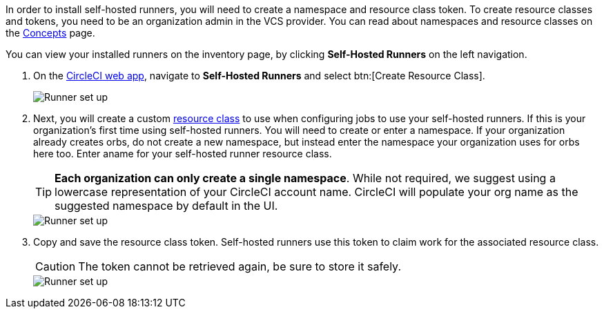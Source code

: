 //== CircleCI web app installation: pre-steps
In order to install self-hosted runners, you will need to create a namespace and resource class token. To create resource classes and tokens, you need to be an organization admin in the VCS provider. You can read about namespaces and resource classes on the <<runner-concepts#namespaces-and-resource-classes,Concepts>> page.

You can view your installed runners on the inventory page, by clicking *Self-Hosted Runners* on the left navigation.

. On the https://app.circleci.com/[CircleCI web app], navigate to *Self-Hosted Runners* and select btn:[Create Resource Class].
+
image::guides:ROOT:runner/runner-ui-step-one.png[Runner set up, step one - Get started]

. Next, you will create a custom xref:guides:execution-managed:resource-class-overview.adoc[resource class] to use when configuring jobs to use your self-hosted runners. If this is your organization's first time using self-hosted runners. You will need to create or enter a namespace. If your organization already creates orbs, do not create a new namespace, but instead enter the namespace your organization uses for orbs here too. Enter aname for your self-hosted runner resource class.
+
TIP: *Each organization can only create a single namespace*. While not required, we suggest using a lowercase representation of your CircleCI account name. CircleCI will populate your org name as the suggested namespace by default in the UI.
+
image::guides:ROOT:runner/runner-ui-step-two.png[Runner set up, step two - Create a namespace and resource class]

. Copy and save the resource class token. Self-hosted runners use this token to claim work for the associated resource class.
+
CAUTION: The token cannot be retrieved again, be sure to store it safely.
+
image::guides:ROOT:runner/runner-ui-step-three.png[Runner set up, step three - Create a resource class token]

ifdef::container[]
+
// Display the following step for container runner installation only
. Select the **Container** tab and continue on to the container runner installation steps below.
+
endif::[]

ifdef::machine[]
+
// Display the following step for machine runner installation only
. Select the **Machine** tab and progress on to the platform-specific instructions in the next section of this installation guide.
+
endif::[]
